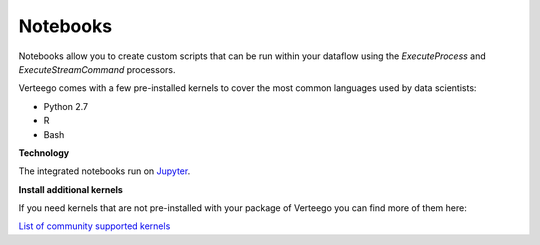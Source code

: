 #########
Notebooks
#########

Notebooks allow you to create custom scripts that can be run within your dataflow using the *ExecuteProcess* and *ExecuteStreamCommand* processors.

Verteego comes with a few pre-installed kernels to cover the most common languages used by data scientists:

- Python 2.7
- R
- Bash

**Technology**

The integrated notebooks run on `Jupyter <https://jupyter.readthedocs.io/en/latest/index.html>`_.

**Install additional kernels**

If you need kernels that are not pre-installed with your package of Verteego you can find more of them here:

`List of community supported kernels <https://github.com/ipython/ipython/wiki/IPython-kernels-for-other-languages>`_